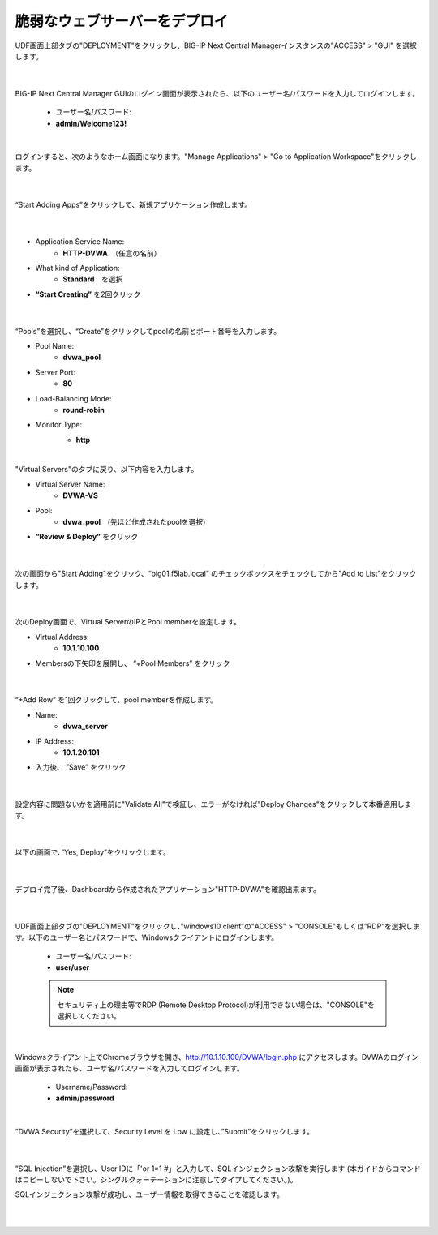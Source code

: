 脆弱なウェブサーバーをデプロイ
=========================================================

UDF画面上部タブの"DEPLOYMENT"をクリックし、BIG-IP Next Central Managerインスタンスの"ACCESS" > "GUI" を選択します。

   .. image:: images/Picture01.png
      :scale: 80%
      :align: center
   |

BIG-IP Next Central Manager GUIのログイン画面が表示されたら、以下のユーザー名/パスワードを入力してログインします。

   - ユーザー名/パスワード:
   - **admin/Welcome123!**

   .. image:: images/Picture2.png
      :scale: 90%
      :align: center
   |       

ログインすると、次のようなホーム画面になります。"Manage Applications" > "Go to Application Workspace"をクリックします。

   .. image:: images/Picture3.png
      :scale: 20%
      :align: center
   |       

“Start Adding Apps”をクリックして、新規アプリケーション作成します。

   .. image:: images/Picture4.png
      :scale: 60%
      :align: center
   |       

- Application Service Name:
   - **HTTP-DVWA**　（任意の名前）
- What kind of Application:
   - **Standard**　を選択
- **“Start Creating”** を2回クリック


   .. image:: images/Picture5.png
      :scale: 30%
      :align: center
   |       

“Pools”を選択し、“Create”をクリックしてpoolの名前とポート番号を入力します。

- Pool Name:
   - **dvwa_pool**
- Server Port:
   - **80**
- Load-Balancing Mode:
   - **round-robin**
- Monitor Type:
   - **http**


   .. image:: images/Picture6.png
      :scale: 20%
      :align: center
   |       

"Virtual Servers"のタブに戻り、以下内容を入力します。

- Virtual Server Name:
   - **DVWA-VS**
- Pool:
   - **dvwa_pool**　(先ほど作成されたpoolを選択)
- **“Review & Deploy”** をクリック

   .. image:: images/Picture7.png
      :scale: 20%
      :align: center
   |       

次の画面から"Start Adding"をクリック、“big01.f5lab.local” のチェックボックスをチェックしてから"Add to List"をクリックします。

   .. image:: images/Picture8.png
      :scale: 30%
      :align: center
   |       

次のDeploy画面で、Virtual ServerのIPとPool memberを設定します。

- Virtual Address:
   - **10.1.10.100**
- Membersの下矢印を展開し、 “+Pool Members” をクリック

   .. image:: images/Picture9.png
      :scale: 15%
      :align: center
   |       

“+Add Row” を1回クリックして、pool memberを作成します。

- Name:
   - **dvwa_server**
- IP Address:
   - **10.1.20.101**
- 入力後、 ”Save” をクリック

   .. image:: images/Picture10.png
      :scale: 20%
      :align: center
   |       

設定内容に問題ないかを適用前に"Validate All"で検証し、エラーがなければ"Deploy Changes"をクリックして本番適用します。

   .. image:: images/Picture11.png
      :scale: 20%
      :align: center
   |       

以下の画面で、”Yes, Deploy”をクリックします。

   .. image:: images/Picture12.png
      :scale: 80%
      :align: center
   |       

デプロイ完了後、Dashboardから作成されたアプリケーション"HTTP-DVWA"を確認出来ます。

   .. image:: images/Picture13.png
      :scale: 20%
      :align: center
   |       


UDF画面上部タブの"DEPLOYMENT"をクリックし、”windows10 client”の"ACCESS" > "CONSOLE"もしくは”RDP”を選択します。以下のユーザー名とパスワードで、Windowsクライアントにログインします。

   - ユーザー名/パスワード:
   - **user/user**

   .. note::
      セキュリティ上の理由等でRDP (Remote Desktop Protocol)が利用できない場合は、"CONSOLE"を選択してください。


   .. image:: images/Picture14.png
      :align: center
   |   

Windowsクライアント上でChromeブラウザを開き、http://10.1.10.100/DVWA/login.php にアクセスします。DVWAのログイン画面が表示されたら、ユーザ名/パスワードを入力してログインします。

   - Username/Password:
   - **admin/password**

   .. image:: images/Picture16.png
      :align: center
   |       

”DVWA Security”を選択して、Security Level を Low に設定し、”Submit”をクリックします。


   .. image:: images/Picture17.png
      :align: center
   |       
”SQL Injection”を選択し、User IDに「'or 1=1 #」と入力して、SQLインジェクション攻撃を実行します (本ガイドからコマンドはコピーしないで下さい。シングルクォーテーションに注意してタイプしてください。)。

SQLインジェクション攻撃が成功し、ユーザー情報を取得できることを確認します。


   .. image:: images/Picture15.png
      :align: center
   |   
